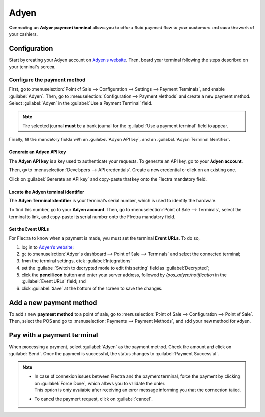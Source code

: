=====
Adyen
=====

Connecting an **Adyen payment terminal** allows you to offer a fluid payment flow to your customers
and ease the work of your cashiers.

Configuration
=============

Start by creating your Adyen account on `Adyen's website <https://www.adyen.com/>`_. Then, board
your terminal following the steps described on your terminal's screen.

.. seealso::
   - `Adyen Docs - Payment terminal quickstart guides
     <https://docs.adyen.com/point-of-sale/user-manuals>`_.

Configure the payment method
----------------------------

First, go to :menuselection:`Point of Sale --> Configuration --> Settings --> Payment Terminals`,
and enable :guilabel:`Adyen`.
Then, go to :menuselection:`Configuration --> Payment Methods` and create a new payment method.
Select :guilabel:`Adyen` in the :guilabel:`Use a Payment Terminal` field.

.. note::
   The selected journal **must** be a bank journal for the :guilabel:`Use a payment terminal` field
   to appear.

Finally, fill the mandatory fields with an :guilabel:`Adyen API key`, and an :guilabel:`Adyen
Terminal Identifier`.

Generate an Adyen API key
~~~~~~~~~~~~~~~~~~~~~~~~~

The **Adyen API key** is a key used to authenticate your requests. To generate an API key, go to
your **Adyen account**.

Then, go to :menuselection:`Developers --> API credentials`. Create a new credential or click on an
existing one.

Click on :guilabel:`Generate an API key` and copy-paste that key onto the Flectra mandatory field.

.. seealso::
   - `Adyen Docs - API credentials
     <https://docs.adyen.com/development-resources/api-credentials#generate-api-key>`_.

Locate the Adyen terminal identifier
~~~~~~~~~~~~~~~~~~~~~~~~~~~~~~~~~~~~

The **Adyen Terminal Identifier** is your terminal's serial number, which is used to identify the
hardware.

To find this number, go to your **Adyen account**. Then, go to :menuselection:`Point of Sale
--> Terminals`, select the terminal to link, and copy-paste its serial number onto the Flectra
mandatory field.

Set the Event URLs
~~~~~~~~~~~~~~~~~~

For Flectra to know when a payment is made, you must set the terminal **Event URLs**. To do so,

#. log in to `Adyen's website <https://www.adyen.com/>`_;
#. go to :menuselection:`Adyen's dashboard --> Point of Sale --> Terminals` and select the connected
   terminal;
#. from the terminal settings, click :guilabel:`Integrations`;
#. set the :guilabel:`Switch to decrypted mode to edit this setting` field as :guilabel:`Decrypted`;
#. click the **pencil icon** button and enter your server address, followed by
   `/pos_adyen/notification` in the :guilabel:`Event URLs` field; and
#. click :guilabel:`Save` at the bottom of the screen to save the changes.

Add a new payment method
========================

To add a new **payment method** to a point of sale, go to :menuselection:`Point of Sale -->
Configuration --> Point of Sale`. Then, select the POS and go to :menuselection:`Payments -->
Payment Methods`, and add your new method for Adyen.

Pay with a payment terminal
===========================

When processing a payment, select :guilabel:`Adyen` as the payment method. Check the amount and
click on :guilabel:`Send`. Once the payment is successful, the status changes to :guilabel:`Payment
Successful`.

.. note::
   - | In case of connexion issues between Flectra and the payment terminal, force the payment by
       clicking on :guilabel:`Force Done`, which allows you to validate the order.
     | This option is only available after receiving an error message informing you that the
       connection failed.
   - To cancel the payment request, click on :guilabel:`cancel`.
